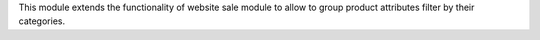 This module extends the functionality of website sale module to allow to group
product attributes filter by their categories.
